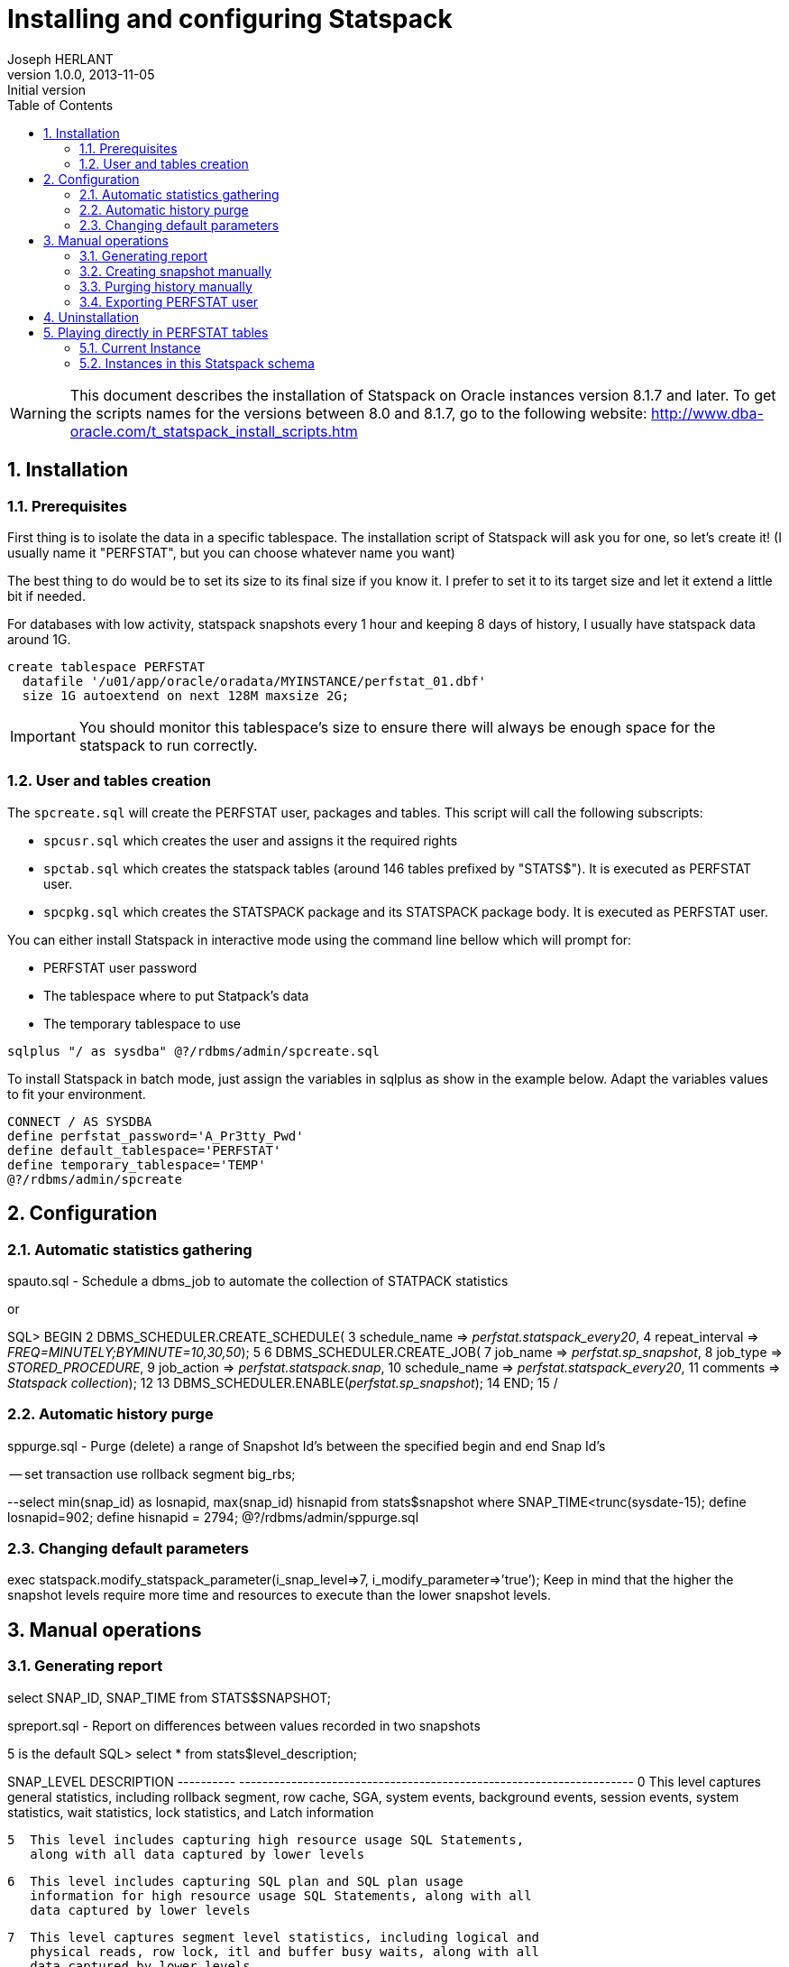 Installing and configuring Statspack
====================================
Joseph HERLANT
v1.0.0, 2013-11-05 : Initial version
:encoding: UTF-8
:description: This post is about installation and configuration of Statspack +
  reports, the AWR's ancestor which has the advantage to be free of charge and +
  available in all editions of Oracle since Oracle Database 8i. Yes, even if a +
  lot of people forget it, the "Oracle Diagnostics Pack" license is necessary +
  to use the AWR and ASH tools.
:keywords: Statspack, diagnostics, diagnosis, diag, AWR, perf, performance, +
  monitor
:lang: en
:data-uri:
:ascii-ids:
:linkcss:
:stylesdir: /custom_/css
:scriptsdir: /custom_/js
:icons:
:iconsdir: /usr/share/asciidoc/images/icons/
:numbered:
:toc:
:toclevels: 3
:doctype: article
:website: http://aerostitch.github.io
:tags.underline: <u>|</u>
:quotes.%: underline

/////
Comments
/////

WARNING: This document describes the installation of Statspack on Oracle
instances version 8.1.7 and later. To get the scripts names for the versions
between 8.0 and 8.1.7, go to the following website:
http://www.dba-oracle.com/t_statspack_install_scripts.htm

Installation
------------

Prerequisites
~~~~~~~~~~~~~

First thing is to isolate the data in a specific tablespace. The installation
script of Statspack will ask you for one, so let's create it! (I usually name it
"PERFSTAT", but you can choose whatever name you want)

The best thing to do would be to set its size to its final size if you know it.
I prefer to set it to its target size and let it extend a little bit if needed.

For databases with low activity, statspack snapshots every 1 hour and keeping 8
days of history, I usually have statspack data around 1G.

[source, SQL]
-----
create tablespace PERFSTAT
  datafile '/u01/app/oracle/oradata/MYINSTANCE/perfstat_01.dbf' 
  size 1G autoextend on next 128M maxsize 2G;
-----

IMPORTANT: You should monitor this tablespace's size to ensure
there will always be enough space for the statspack to run correctly.

User and tables creation
~~~~~~~~~~~~~~~~~~~~~~~~

The `spcreate.sql` will create the PERFSTAT user, packages and tables. This
script will call the following subscripts:

 * `spcusr.sql` which creates the user and assigns it the required rights
 * `spctab.sql` which creates the statspack tables (around 146 tables prefixed
    by "STATS$"). It is executed as PERFSTAT user.
 * `spcpkg.sql` which creates the STATSPACK package and its STATSPACK package
   body. It is executed as PERFSTAT user.


You can either install Statspack in interactive mode using the command line
bellow which will prompt for:

 * PERFSTAT user password
 * The tablespace where to put Statpack's data
 * The temporary tablespace to use

[source, SQL]
-----
sqlplus "/ as sysdba" @?/rdbms/admin/spcreate.sql
-----

To install Statspack in batch mode, just assign the variables in sqlplus as
show in the example below. Adapt the variables values to fit your environment.

[source, SQL]
-----
CONNECT / AS SYSDBA
define perfstat_password='A_Pr3tty_Pwd'
define default_tablespace='PERFSTAT'
define temporary_tablespace='TEMP'
@?/rdbms/admin/spcreate
-----

Configuration
-------------

Automatic statistics gathering
~~~~~~~~~~~~~~~~~~~~~~~~~~~~~~

spauto.sql - Schedule a dbms_job to automate the collection of STATPACK statistics 

or

SQL> BEGIN
  2    DBMS_SCHEDULER.CREATE_SCHEDULE(
  3     schedule_name => 'perfstat.statspack_every20',
  4     repeat_interval => 'FREQ=MINUTELY;BYMINUTE=10,30,50');
  5
  6    DBMS_SCHEDULER.CREATE_JOB(
  7     job_name => 'perfstat.sp_snapshot',
  8     job_type => 'STORED_PROCEDURE',
  9     job_action => 'perfstat.statspack.snap',
 10     schedule_name => 'perfstat.statspack_every20',
 11     comments => 'Statspack collection');
 12
 13    DBMS_SCHEDULER.ENABLE('perfstat.sp_snapshot');
 14  END;
 15  /


Automatic history purge
~~~~~~~~~~~~~~~~~~~~~~~

sppurge.sql - Purge (delete) a range of Snapshot Id's between the specified
begin and end Snap Id's 

-- set transaction use rollback segment big_rbs;

--select min(snap_id) as losnapid, max(snap_id) hisnapid from stats$snapshot
where SNAP_TIME<trunc(sysdate-15);
define losnapid=902;
define hisnapid = 2794;
@?/rdbms/admin/sppurge.sql


Changing default parameters
~~~~~~~~~~~~~~~~~~~~~~~~~~~

exec statspack.modify_statspack_parameter(i_snap_level=>7,
i_modify_parameter=>’true’);
Keep in mind that the higher the snapshot levels require more time and resources
to execute than the lower snapshot levels.

Manual operations
-----------------

Generating report
~~~~~~~~~~~~~~~~~

select SNAP_ID, SNAP_TIME from STATS$SNAPSHOT; 

spreport.sql - Report on differences between values recorded in two snapshots

5 is the default
SQL> select * from stats$level_description;
 
SNAP_LEVEL  DESCRIPTION
----------  --------------------------------------------------------------------
         0  This level captures general statistics, including rollback segment,
            row cache, SGA, system events, background events, session events,
            system statistics, wait statistics, lock statistics, and Latch
            information
 
         5  This level includes capturing high resource usage SQL Statements,
            along with all data captured by lower levels
 
         6  This level includes capturing SQL plan and SQL plan usage
            information for high resource usage SQL Statements, along with all
            data captured by lower levels
 
         7  This level captures segment level statistics, including logical and
            physical reads, row lock, itl and buffer busy waits, along with all
            data captured by lower levels
 
        10  This level includes capturing Child Latch statistics, along with
            all data captured by lower levels
 
SQL>


Creating snapshot manually
~~~~~~~~~~~~~~~~~~~~~~~~~~

sqlplus perfstat/perfstat
exec statspack.snap;         -- Take a performance snapshots
-- or instruct statspack to do gather more details in the snapshot
-- (look up which oracle version supports which level).
exec perfstat.statspack.snap(i_snap_level=>10);


Purging history manually
~~~~~~~~~~~~~~~~~~~~~~~~

sptrunc.sql - Truncates all data in Statspack tables

Exporting PERFSTAT user
~~~~~~~~~~~~~~~~~~~~~~~

spuexp.par


Uninstallation
--------------

The `spdrop.sql` will drop the PERFSTAT user after dropping its tables. This
script will call the following subscripts:

 * `spdtab.sql` which drops the PERFSTAT tables (executed as sysdba)
 * `spdusr.sql` which drops the PERFSTAT user (executed as sysdba)

[source, SQL]
-----
sqlplus "/ as sysdba" @?/rdbms/admin/spdrop.sql
-----




Playing directly in PERFSTAT tables
-----------------------------------



Potential problems

Statpack reporting suffers from the following problems:

    Some statistics may only be reported on COMPLETION of a query. For example,
if a query runs for 12 hours, its processing won't be reported during any of the
snapshots taken while the query was busy executing. 

    If queries are aged out of the shared pool, the stats from V$SQL are reset.
This can throw off the delta calculations and even make it negative. For
example, query A has 10,000 buffer_gets at snapshot 1, but at snapshot #2, it
has been aged out of the pool and reloaded and now shows only 1,000 buffer_gets.
So, when you run spreport.sql from snapshot 1 to 2, you'll get 1,000-10,000 =
-9,000 for this query. 

External links

  http://docs.oracle.com/cd/B10500_01/server.920/a96533/statspac.htm
  http://www.orafaq.com/wiki/Statspack
  http://www.oracledistilled.com/oracle-database/performance/installing-and-configuring-statspack/
  http://www.fadalti.com/oracle/database/how_to_statspack.htm
    OraPerf.com, upload your STATSPACK file to get performance recommendations -
no more exists.
    www.spviewer.com, website with software tools for Oracle tuning based on
statspack and AWR. (70$/db)
    statspackanalyzer - website that can analyze statspack reports - no more
exists.
    stori.orapub.com - transform Statspack data into an understandable story;
well organized, in paragraph form with charts, specific and ranked
recommendations and in plain English. (500$/db) 
  http://www-03.ibm.com/systems/tools/databaseinsight/



/* ********************* Attention : Statpack et RAC *********************
On trouve de plus en plus souvent des config RAC en version standard, et depuis
la version 11 tout est fermé (diag pack & co...), dons les vues de l'awr,
dba_hist & co n'existent pas ou sont vides. 

Le seul moyen pour avoir des billes sur les instances en rac (en version
standard) consiste à installer le statpack.

Petit rappel :
Création du package : @/rdbms/admin/spcreate.sql
Création du job de collecte : @/rdbms/admin/spauto.sql
Création d'un rapport : @/rdbms/admin/spreport.sql

dans la table stat$snapshot, il y a une colonne instance_number (qui correspond
au select instance_number from v$instance)
les datas collectées sont donc propres à chaque noeuds !

il faut donc executer spauto.sql sur chacun des noeuds.


sinon vous aurez l'erreur suivante : 

16:19:06 rdexploit@pmarketp >
@C:\Users\osiadmpmp\scripts_sql\catalog\spreport.sql

Current Instance
~~~~~~~~~~~~~~~~

   DB Id    DB Name      Inst Num Instance
----------- ------------ -------- ------------
 3307352092 PMARKETP            2 PMARKETP2

1 row selected.



Instances in this Statspack schema
~~~~~~~~~~~~~~~~~~~~~~~~~~~~~~~~~~

   DB Id    Inst Num DB Name      Instance     Host
----------- -------- ------------ ------------ ------------
 3307352092        1 PMARKETP     PMARKETP1    rac5ppl2.sie
                                               ge.red

Using 3307352092 for database Id
Using          2 for instance number
declare
*
ERROR at line 1:
ORA-20200: Database/Instance 3307352092/2 does not exist in
STATS$DATABASE_INSTANCE
ORA-06512: at line 23
*/

